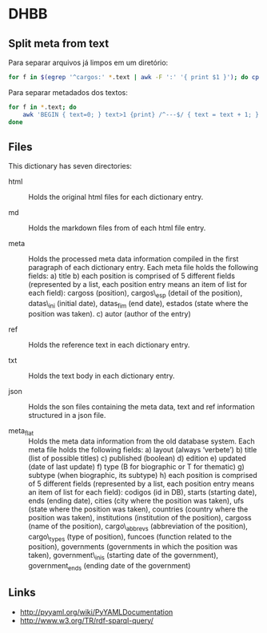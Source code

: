 
* DHBB

** Split meta from text

Para separar arquivos já limpos em um diretório:

#+BEGIN_SRC sh
for f in $(egrep '^cargos:' *.text | awk -F ':' '{ print $1 }'); do cp $f test/; done
#+END_SRC

Para separar metadados dos textos:

#+BEGIN_SRC sh
  for f in *.text; do
      awk 'BEGIN { text=0; } text>1 {print} /^---$/ { text = text + 1; }' $f > $(basename $f .text).txt ;
  done
#+END_SRC

** Files

This dictionary has seven directories: 

- html :: Holds the original html files for each dictionary entry.

- md :: Holds the markdown files from of each html file entry.

- meta :: Holds the processed meta data information compiled in the
     first paragraph of each dictionary entry.  Each meta file holds
     the following fields: a) title b) each position is comprised of 5
     different fields (represented by a list, each position entry
     means an item of list for each field): cargoss (position),
     cargos\_esp (detail of the position), datas\_ini (initial date),
     datas_fim (end date), estados (state where the position was
     taken).  c) autor (author of the entry)

- ref :: Holds the reference text in each dictionary entry.

- txt :: Holds the text body in each dictionary entry.

- json :: Holds the son files containing the meta data, text and ref
     information structured in a json file.

- meta_flat :: Holds the meta data information from the old database
     system. Each meta file holds the following fields: a) layout
     (always ‘verbete’) b) title (list of possible titles) c)
     published (boolean) d) edition e) updated (date of last update)
     f) type (B for biographic or T for thematic) g) subtype (when
     biographic, its subtype) h) each position is comprised of 5
     different fields (represented by a list, each position entry
     means an item of list for each field): codigos (id in DB), starts
     (starting date), ends (ending date), cities (city where the
     position was taken), ufs (state where the position was taken),
     countries (country where the position was taken), institutions
     (institution of the position), cargoss (name of the position),
     cargo\_abbrevs (abbreviation of the position), cargo\_types (type
     of position), funcoes (function related to the position),
     governments (governments in which the position was taken),
     government\_inis (starting date of the government),
     government_ends (ending date of the government)

** Links

- http://pyyaml.org/wiki/PyYAMLDocumentation
- http://www.w3.org/TR/rdf-sparql-query/
